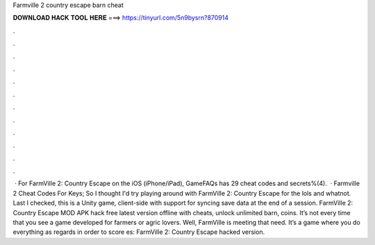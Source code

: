 Farmville 2 country escape barn cheat

𝐃𝐎𝐖𝐍𝐋𝐎𝐀𝐃 𝐇𝐀𝐂𝐊 𝐓𝐎𝐎𝐋 𝐇𝐄𝐑𝐄 ===> https://tinyurl.com/5n9bysrn?870914

.

.

.

.

.

.

.

.

.

.

.

.

 · For FarmVille 2: Country Escape on the iOS (iPhone/iPad), GameFAQs has 29 cheat codes and secrets%(4).  · Farmville 2 Cheat Codes For Keys; So I thought I'd try playing around with FarmVille 2: Country Escape for the lols and whatnot. Last I checked, this is a Unity game, client-side with support for syncing save data at the end of a session. FarmVille 2: Country Escape MOD APK hack free latest version offline with cheats, unlock unlimited barn, coins. It’s not every time that you see a game developed for farmers or agric lovers. Well, FarmVille is meeting that need. It’s a game where you do everything as regards in order to score es: FarmVille 2: Country Escape hacked version.
